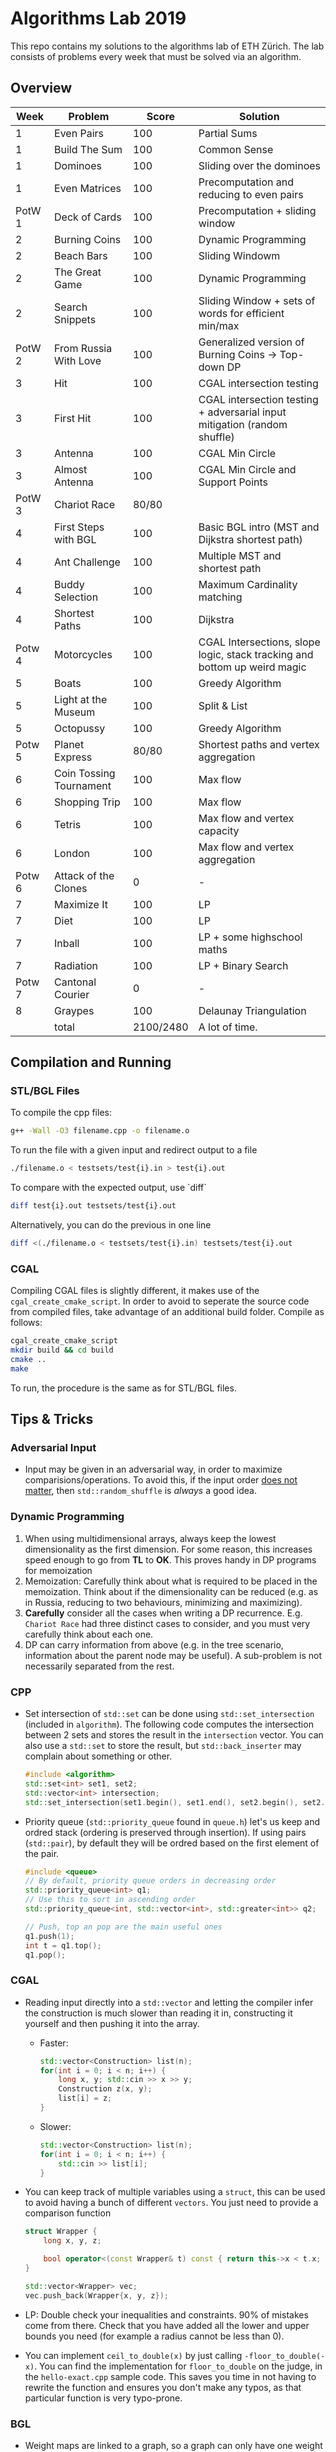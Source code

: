 * Algorithms Lab 2019
This repo contains my solutions to the algorithms lab of ETH Zürich. The lab consists of problems every week that must be solved via an algorithm. 

** Overview
|   Week | Problem                 |     Score | Solution                                                                  |
|--------+-------------------------+-----------+---------------------------------------------------------------------------|
|      1 | Even Pairs              |       100 | Partial Sums                                                              |
|      1 | Build The Sum           |       100 | Common Sense                                                              |
|      1 | Dominoes                |       100 | Sliding over the dominoes                                                 |
|      1 | Even Matrices           |       100 | Precomputation and reducing to even pairs                                 |
| PotW 1 | Deck of Cards           |       100 | Precomputation + sliding window                                           |
|      2 | Burning Coins           |       100 | Dynamic Programming                                                       |
|      2 | Beach Bars              |       100 | Sliding Windowm                                                           |
|      2 | The Great Game          |       100 | Dynamic Programming                                                       |
|      2 | Search Snippets         |       100 | Sliding Window + sets of words for efficient min/max                      |
| PotW 2 | From Russia With Love   |       100 | Generalized version of Burning Coins -> Top-down DP                       |
|      3 | Hit                     |       100 | CGAL intersection testing                                                 |
|      3 | First Hit               |       100 | CGAL intersection testing + adversarial input mitigation (random shuffle) |
|      3 | Antenna                 |       100 | CGAL Min Circle                                                           |
|      3 | Almost Antenna          |       100 | CGAL Min Circle and Support Points                                        |
| PotW 3 | Chariot Race            |     80/80 |                                                                           |
|      4 | First Steps with BGL    |       100 | Basic BGL intro (MST and Dijkstra shortest path)                          |
|      4 | Ant Challenge           |       100 | Multiple MST and shortest path                                            |
|      4 | Buddy Selection         |       100 | Maximum Cardinality matching                                              |
|      4 | Shortest Paths          |       100 | Dijkstra                                                                  |
| Potw 4 | Motorcycles             |       100 | CGAL Intersections, slope logic, stack tracking and bottom up weird magic |
|      5 | Boats                   |       100 | Greedy Algorithm                                                          |
|      5 | Light at the Museum     |       100 | Split & List                                                              |
|      5 | Octopussy               |       100 | Greedy Algorithm                                                          |
| Potw 5 | Planet Express          |     80/80 | Shortest paths and vertex aggregation                                     |
|      6 | Coin Tossing Tournament |       100 | Max flow                                                                  |
|      6 | Shopping Trip           |       100 | Max flow                                                                  |
|      6 | Tetris                  |       100 | Max flow and vertex capacity                                              |
|      6 | London                  |       100 | Max flow and vertex aggregation                                           |
| Potw 6 | Attack of the Clones    |         0 | -                                                                         |
|      7 | Maximize It             |       100 | LP                                                                        |
|      7 | Diet                    |       100 | LP                                                                        |
|      7 | Inball                  |       100 | LP + some highschool maths                                                |
|      7 | Radiation               |       100 | LP + Binary Search                                                        |
| Potw 7 | Cantonal Courier        |         0 | -                                                                         |
|      8 | Graypes                 |       100 | Delaunay Triangulation                                                    |
|--------+-------------------------+-----------+---------------------------------------------------------------------------|
|        | total                   | 2100/2480 | A lot of time.                                                            |


** Compilation and Running
*** STL/BGL Files
To compile the cpp files:
#+BEGIN_SRC bash
g++ -Wall -O3 filename.cpp -o filename.o
#+END_SRC

To run the file with a given input and redirect output to a file
#+BEGIN_SRC bash
./filename.o < testsets/test{i}.in > test{i}.out
#+END_SRC

To compare with the expected output, use `diff`
#+BEGIN_SRC bash
diff test{i}.out testsets/test{i}.out
#+END_SRC

Alternatively, you can do the previous in one line
#+BEGIN_SRC bash
diff <(./filename.o < testsets/test{i}.in) testsets/test{i}.out
#+END_SRC

*** CGAL
Compiling CGAL files is slightly different, it makes use of the ~cgal_create_cmake_script~.
In order to avoid to seperate the source code from compiled files, take advantage of an additional build folder.
Compile as follows:
#+BEGIN_SRC bash
cgal_create_cmake_script
mkdir build && cd build
cmake ..
make
#+END_SRC

To run, the procedure is the same as for STL/BGL files.

** Tips & Tricks
*** Adversarial Input
- Input may be given in an adversarial way, in order to maximize
  comparisions/operations. To avoid this, if the input order _does not matter_,
  then ~std::random_shuffle~ is /always/ a good idea.
*** Dynamic Programming
1. When using multidimensional arrays, always keep the lowest dimensionality as
   the first dimension. For some reason, this increases speed enough to go from
   *TL* to *OK*. This proves handy in DP programs for memoization
2. Memoization: Carefully think about what is required to be placed in the
   memoization. Think about if the dimensionality can be reduced (e.g. as in
   Russia, reducing to two behaviours, minimizing and maximizing).
3. *Carefully* consider all the cases when writing a DP recurrence. E.g.
   =Chariot Race= had three distinct cases to consider, and you must very
   carefully think about each one.
4. DP can carry information from above (e.g. in the tree scenario, information
   about the parent node may be useful). A sub-problem is not necessarily
   separated from the rest.

*** CPP
- Set intersection of ~std::set~ can be done using ~std::set_intersection~ (included in ~algorithm~). The following code computes the intersection between 2 sets and stores the result in the ~intersection~ vector. You can also use a ~std::set~ to store the result, but ~std::back_inserter~ may complain about something or other.
  #+BEGIN_SRC cpp
#include <algorithm>
std::set<int> set1, set2;
std::vector<int> intersection;
std::set_intersection(set1.begin(), set1.end(), set2.begin(), set2.end(), std::back_inserter(intersection));
  #+END_SRC
- Priority queue (~std::priority_queue~ found in ~queue.h~) let's us keep and
  ordred stack (ordering is preserved through insertion). If using pairs
  (~std::pair~), by default they will be ordred based on the first element of
  the pair.
  #+BEGIN_SRC cpp
#include <queue>
// By default, priority queue orders in decreasing order
std::priority_queue<int> q1;
// Use this to sort in ascending order
std::priority_queue<int, std::vector<int>, std::greater<int>> q2;

// Push, top an pop are the main useful ones
q1.push(1);
int t = q1.top();
q1.pop();
  #+END_SRC
*** CGAL
- Reading input directly into a ~std::vector~ and letting the compiler infer the
  construction is much slower than reading it in, constructing it yourself and
  then pushing it into the array.
  - Faster:
      #+BEGIN_SRC cpp
std::vector<Construction> list(n);
for(int i = 0; i < n; i++) {
    long x, y; std::cin >> x >> y;
    Construction z(x, y);
    list[i] = z;
}
      #+END_SRC
  - Slower:
      #+BEGIN_SRC cpp
std::vector<Construction> list(n);
for(int i = 0; i < n; i++) {
    std::cin >> list[i];
}
      #+END_SRC
- You can keep track of multiple variables using a =struct=, this can be used to
  avoid having a bunch of different =vectors=. You just need to provide a
  comparison function
  #+BEGIN_SRC cpp
struct Wrapper {
    long x, y, z;

    bool operator<(const Wrapper& t) const { return this->x < t.x; }
}

std::vector<Wrapper> vec;
vec.push_back(Wrapper{x, y, z});
  #+END_SRC
- LP: Double check your inequalities and constraints. 90% of mistakes come from
  there. Check that you have added all the lower and upper bounds you need (for
  example a radius cannot be less than 0).
- You can implement ~ceil_to_double(x)~ by just calling ~-floor_to_double(-x)~.
  You can find the implementation for ~floor_to_double~ on the judge, in the
  ~hello-exact.cpp~ sample code. This saves you time in not having to rewrite
  the function and ensures you don't make any typos, as that particular function
  is very typo-prone.
*** BGL
- Weight maps are linked to a graph, so a graph can only have one weight map. So
  basically you cannot make one graph with mulitple weight maps, you need to
  have one graph per weight map.
- Try to keep the amount of vertices to a minimum. Try to see if you can aggregate or use
  some sort of "hub".
*** Split & List
You can use ~std::map~ and use ~find()~ to search for specific keys. It is
logarithmic, so no need to implement some binary search yourself, just use the
STL.
#+BEGIN_SRC cpp
std::map<int, int> s1, s2;
for(auto s1_itr : s1) {
    // Compute the key
    auto key = smth - s1.first;
    auto s2_itr = s2.find(key);
    if (s2_itr != s2.end()) {
        // key exists! so do something
    }
}
#+END_SRC
